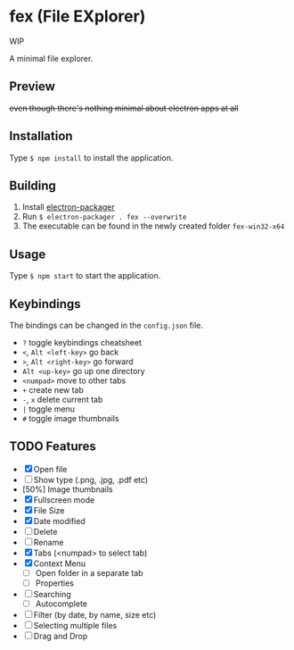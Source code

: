 * fex (File EXplorer)

WIP

A minimal file explorer.

** Preview

[[file:https://i.imgur.com/ArtIita.png]]

+even though there's nothing minimal about electron apps at all+

** Installation
   Type ~$ npm install~ to install the application.

** Building
   1. Install [[https://github.com/electron-userland/electron-packager][electron-packager]]
   2. Run ~$ electron-packager . fex --overwrite~
   3. The executable can be found in the newly created folder ~fex-win32-x64~

** Usage
   
   Type ~$ npm start~ to start the application.

** Keybindings

   The bindings can be changed in the ~config.json~ file.

- ~?~ toggle keybindings cheatsheet
- ~<~, ~Alt <left-key>~ go back
- ~>~, ~Alt <right-key>~ go forward
- ~Alt <up-key>~ go up one directory
- ~<numpad>~ move to other tabs
- ~+~ create new tab
- ~-~, ~x~ delete current tab
- ~|~ toggle menu
- ~#~ toggle image thumbnails

** TODO Features

- [X] Open file
- [ ] Show type (.png, .jpg, .pdf etc)
- [50%] Image thumbnails
- [X] Fullscreen mode
- [X] File Size
- [X] Date modified
- [ ] Delete 
- [ ] Rename
- [X] Tabs (<numpad> to select tab)
- [X] Context Menu
  - [ ] Open folder in a separate tab
  - [ ] Properties
- [ ] Searching
  - [ ] Autocomplete
- [ ] Filter (by date, by name, size etc)
- [ ] Selecting multiple files
- [ ] Drag and Drop
